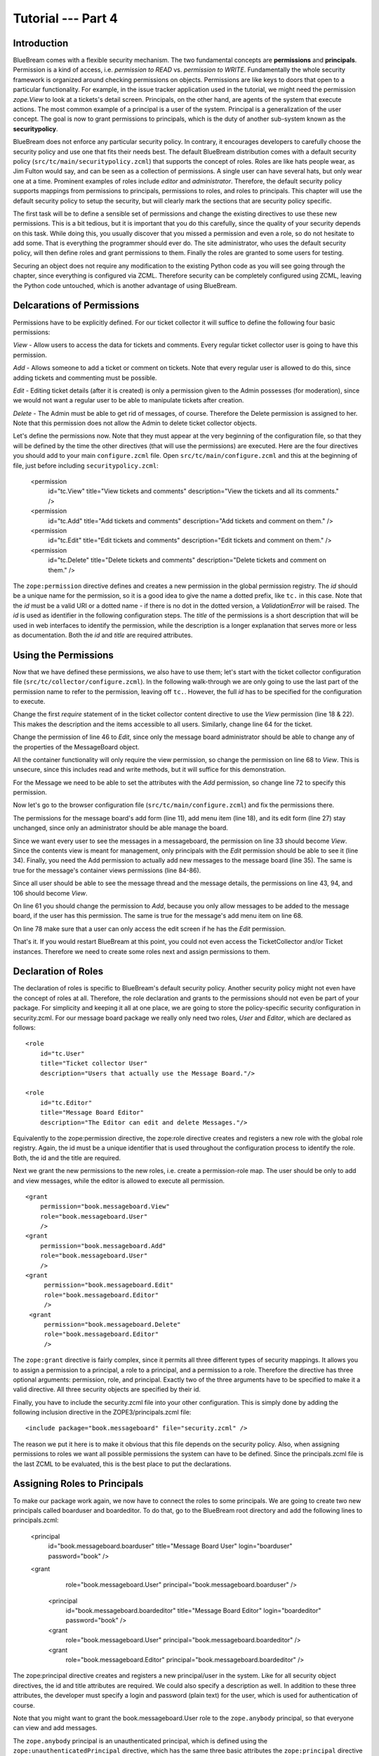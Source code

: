 .. _tut4-tutorial:

Tutorial --- Part 4
===================

.. _tut4-introduction:

Introduction
------------

BlueBream comes with a flexible security mechanism.  The two fundamental
concepts are **permissions** and **principals**.  Permission is a kind of
access, i.e. *permission to READ* vs. *permission to WRITE*.  Fundamentally
the whole security framework is organized around checking permissions on
objects.  Permissions are like keys to doors that open to a particular
functionality.  For example, in the issue tracker application used in the
tutorial, we might need the permission `zope.View` to look at a tickets's
detail screen.  Principals, on the other hand, are agents of the system that
execute actions.  The most common example of a principal is a user of the
system.  Principal is a generalization of the user concept.  The goal is now
to grant permissions to principals, which is the duty of another sub-system
known as the **securitypolicy**.

BlueBream does not enforce any particular security policy.  In contrary, it
encourages developers to carefully choose the security policy and use one
that fits their needs best.  The default BlueBream distribution comes with a
default security policy (``src/tc/main/securitypolicy.zcml``) that supports
the concept of roles.  Roles are like hats people wear, as Jim Fulton would
say, and can be seen as a collection of permissions.  A single user can have
several hats, but only wear one at a time.  Prominent examples of roles
include *editor* and *administrator*.  Therefore, the default security
policy supports mappings from permissions to principals, permissions to
roles, and roles to principals.  This chapter will use the default security
policy to setup the security, but will clearly mark the sections that are
security policy specific.

The first task will be to define a sensible set of permissions and change
the existing directives to use these new permissions.  This is a bit
tedious, but it is important that you do this carefully, since the quality
of your security depends on this task.  While doing this, you usually
discover that you missed a permission and even a role, so do not hesitate to
add some.  That is everything the programmer should ever do.  The site
administrator, who uses the default security policy, will then define roles
and grant permissions to them.  Finally the roles are granted to some users
for testing.

Securing an object does not require any modification to the existing Python
code as you will see going through the chapter, since everything is
configured via ZCML.  Therefore security can be completely configured using
ZCML, leaving the Python code untouched, which is another advantage of using
BlueBream.

Delcarations of Permissions
---------------------------

Permissions have to be explicitly defined.  For our ticket collector it will
suffice to define the following four basic permissions:

*View* - Allow users to access the data for tickets and comments.  Every
regular ticket collector user is going to have this permission.

*Add* - Allows someone to add a ticket or comment on tickets.  Note that
every regular user is allowed to do this, since adding tickets and
commenting must be possible.

*Edit* - Editing ticket details (after it is created) is only a permission
given to the Admin possesses (for moderation), since we would not want a
regular user to be able to manipulate tickets after creation.

*Delete* - The Admin must be able to get rid of messages, of course.
Therefore the Delete permission is assigned to her.  Note that this
permission does not allow the Admin to delete ticket collector objects.

Let's define the permissions now.  Note that they must appear at the very
beginning of the configuration file, so that they will be defined by the
time the other directives (that will use the permissions) are executed.
Here are the four directives you should add to your main ``configure.zcml``
file.  Open ``src/tc/main/configure.zcml`` and this at the beginning of
file, just before including ``securitypolicy.zcml``:

  <permission
     id="tc.View"
     title="View tickets and comments"
     description="View the tickets and all its comments."
     />

  <permission
     id="tc.Add"
     title="Add tickets and comments"
     description="Add tickets and comment on them."
     />

  <permission
     id="tc.Edit"
     title="Edit tickets and comments"
     description="Edit tickets and comment on them."
     />

  <permission
     id="tc.Delete"
     title="Delete tickets and comments"
     description="Delete tickets and comment on them."
     />

The ``zope:permission`` directive defines and creates a new permission in
the global permission registry.  The *id* should be a unique name for the
permission, so it is a good idea to give the name a dotted prefix, like
``tc.`` in this case.  Note that the *id* must be a valid URI or a dotted
name - if there is no dot in the dotted version, a `ValidationError` will be
raised.  The *id* is used as identifier in the following configuration
steps.  The *title* of the permissions is a short description that will be
used in web interfaces to identify the permission, while the description is
a longer explanation that serves more or less as documentation.  Both the
*id* and *title* are required attributes.

Using the Permissions
---------------------

Now that we have defined these permissions, we also have to use them; let's
start with the ticket collector configuration file
(``src/tc/collector/configure.zcml``).  In the following walk-through we are
only going to use the last part of the permission name to refer to the
permission, leaving off ``tc.``.  However, the full *id* has to be specified
for the configuration to execute.

Change the first `require` statement of in the ticket collector content
directive to use the `View` permission (line 18 & 22).  This makes the
description and the items accessible to all users.  Similarly, change line
64 for the ticket.

Change the permission of line 46 to `Edit`, since only the message board
administrator should be able to change any of the properties of the
MessageBoard object.

All the container functionality will only require the view permission, so
change the permission on line 68 to `View`.  This is unsecure, since this
includes read and write methods, but it will suffice for this demonstration.

For the Message we need to be able to set the attributes with the `Add`
permission, so change line 72 to specify this permission.

Now let's go to the browser configuration file
(``src/tc/main/configure.zcml``) and fix the permissions there.

The permissions for the message board's add form (line 11), add menu item
(line 18), and its edit form (line 27) stay unchanged, since only an
administrator should be able manage the board.

Since we want every user to see the messages in a messageboard, the
permission on line 33 should become `View`.  Since the contents view is
meant for management, only principals with the `Edit` permission should be
able to see it (line 34).  Finally, you need the Add permission to actually
add new messages to the message board (line 35).  The same is true for the
message's container views permissions (line 84-86).

Since all user should be able to see the message thread and the message
details, the permissions on line 43, 94, and 106 should become `View`.

On line 61 you should change the permission to `Add`, because you only allow
messages to be added to the message board, if the user has this
permission. The same is true for the message's add menu item on line 68.

On line 78 make sure that a user can only access the edit screen if he has
the `Edit` permission.

That's it.  If you would restart BlueBream at this point, you could not even
access the TicketCollector and/or Ticket instances. Therefore we need to
create some roles next and assign permissions to them.

Declaration of Roles
--------------------

The declaration of roles is specific to BlueBream's default security policy.
Another security policy might not even have the concept of roles at all.
Therefore, the role declaration and grants to the permissions should not
even be part of your package.  For simplicity and keeping it all at one
place, we are going to store the policy-specific security configuration in
security.zcml.  For our message board package we really only need two roles,
*User* and *Editor*, which are declared as follows::

  <role
      id="tc.User"
      title="Ticket collector User"
      description="Users that actually use the Message Board."/>
  
  <role
      id="tc.Editor"
      title="Message Board Editor"
      description="The Editor can edit and delete Messages."/>

Equivalently to the zope:permission directive, the zope:role directive
creates and registers a new role with the global role registry.  Again, the
id must be a unique identifier that is used throughout the configuration
process to identify the role.  Both, the id and the title are required.

Next we grant the new permissions to the new roles, i.e. create a
permission-role map.  The user should be only to add and view messages,
while the editor is allowed to execute all permission.

::

  <grant
      permission="book.messageboard.View"
      role="book.messageboard.User"
      />
  <grant
      permission="book.messageboard.Add"
      role="book.messageboard.User"
      />
  <grant
       permission="book.messageboard.Edit"
       role="book.messageboard.Editor"
       />
   <grant
       permission="book.messageboard.Delete"
       role="book.messageboard.Editor"
       />

The ``zope:grant`` directive is fairly complex, since it permits all three
different types of security mappings.  It allows you to assign a permission
to a principal, a role to a principal, and a permission to a role.
Therefore the directive has three optional arguments: permission, role, and
principal.  Exactly two of the three arguments have to be specified to make
it a valid directive.  All three security objects are specified by their id.

Finally, you have to include the security.zcml file into your other
configuration. This is simply done by adding the following inclusion
directive in the ZOPE3/principals.zcml file::

  <include package="book.messageboard" file="security.zcml" />

The reason we put it here is to make it obvious that this file depends on
the security policy.  Also, when assigning permissions to roles we want all
possible permissions the system can have to be defined.  Since the
principals.zcml file is the last ZCML to be evaluated, this is the best
place to put the declarations.

Assigning Roles to Principals
-----------------------------

To make our package work again, we now have to connect the roles to some
principals.  We are going to create two new principals called boarduser and
boardeditor.  To do that, go to the BlueBream root directory and add the
following lines to principals.zcml:


  <principal
      id="book.messageboard.boarduser"
      title="Message Board User"
      login="boarduser" password="book"
      />
  <grant
      role="book.messageboard.User"
      principal="book.messageboard.boarduser"
      />
   
   <principal
       id="book.messageboard.boardeditor"
       title="Message Board Editor"
       login="boardeditor" password="book"
       />
   <grant
       role="book.messageboard.User"
       principal="book.messageboard.boardeditor"
       />
   <grant
       role="book.messageboard.Editor"
       principal="book.messageboard.boardeditor"
       />

The zope:principal directive creates and registers a new principal/user in
the system.  Like for all security object directives, the id and title
attributes are required.  We could also specify a description as well.  In
addition to these three attributes, the developer must specify a login and
password (plain text) for the user, which is used for authentication of
course.

Note that you might want to grant the book.messageboard.User role to the
``zope.anybody`` principal, so that everyone can view and add messages.

The ``zope.anybody`` principal is an unauthenticated principal, which is
defined using the ``zope:unauthenticatedPrincipal`` directive, which has the
same three basic attributes the ``zope:principal`` directive had, but does
not accept the login and password attribute.

Now your system should be secure and usable.  If you restart Zope 3 now, you
will see that only the message board's Editor can freely manipulate objects.
(Of course you have to log in as one.)


Conclusion
----------

This chapter introduced BlueBream security concepts and explained how to use
it.

.. raw:: html

  <div id="disqus_thread"></div><script type="text/javascript"
  src="http://disqus.com/forums/bluebream/embed.js"></script><noscript><a
  href="http://disqus.com/forums/bluebream/?url=ref">View the
  discussion thread.</a></noscript><a href="http://disqus.com"
  class="dsq-brlink">blog comments powered by <span
  class="logo-disqus">Disqus</span></a>
